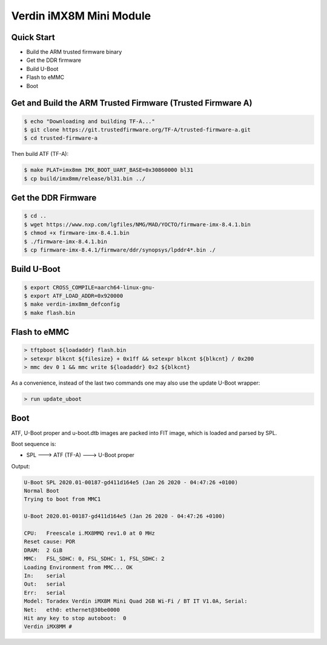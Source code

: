 .. SPDX-License-Identifier: GPL-2.0+

Verdin iMX8M Mini Module
========================

Quick Start
-----------

- Build the ARM trusted firmware binary
- Get the DDR firmware
- Build U-Boot
- Flash to eMMC
- Boot

Get and Build the ARM Trusted Firmware (Trusted Firmware A)
-----------------------------------------------------------

.. code-block:: bash

    $ echo "Downloading and building TF-A..."
    $ git clone https://git.trustedfirmware.org/TF-A/trusted-firmware-a.git
    $ cd trusted-firmware-a

Then build ATF (TF-A):

.. code-block:: bash

    $ make PLAT=imx8mm IMX_BOOT_UART_BASE=0x30860000 bl31
    $ cp build/imx8mm/release/bl31.bin ../

Get the DDR Firmware
--------------------

.. code-block:: bash

    $ cd ..
    $ wget https://www.nxp.com/lgfiles/NMG/MAD/YOCTO/firmware-imx-8.4.1.bin
    $ chmod +x firmware-imx-8.4.1.bin
    $ ./firmware-imx-8.4.1.bin
    $ cp firmware-imx-8.4.1/firmware/ddr/synopsys/lpddr4*.bin ./

Build U-Boot
------------
.. code-block:: bash

    $ export CROSS_COMPILE=aarch64-linux-gnu-
    $ export ATF_LOAD_ADDR=0x920000
    $ make verdin-imx8mm_defconfig
    $ make flash.bin

Flash to eMMC
-------------

.. code-block:: bash

    > tftpboot ${loadaddr} flash.bin
    > setexpr blkcnt ${filesize} + 0x1ff && setexpr blkcnt ${blkcnt} / 0x200
    > mmc dev 0 1 && mmc write ${loadaddr} 0x2 ${blkcnt}

As a convenience, instead of the last two commands one may also use the update
U-Boot wrapper:

.. code-block:: bash

    > run update_uboot

Boot
----

ATF, U-Boot proper and u-boot.dtb images are packed into FIT image,
which is loaded and parsed by SPL.

Boot sequence is:

* SPL ---> ATF (TF-A) ---> U-Boot proper

Output:

.. code-block:: bash

    U-Boot SPL 2020.01-00187-gd411d164e5 (Jan 26 2020 - 04:47:26 +0100)
    Normal Boot
    Trying to boot from MMC1

    U-Boot 2020.01-00187-gd411d164e5 (Jan 26 2020 - 04:47:26 +0100)

    CPU:   Freescale i.MX8MMQ rev1.0 at 0 MHz
    Reset cause: POR
    DRAM:  2 GiB
    MMC:   FSL_SDHC: 0, FSL_SDHC: 1, FSL_SDHC: 2
    Loading Environment from MMC... OK
    In:    serial
    Out:   serial
    Err:   serial
    Model: Toradex Verdin iMX8M Mini Quad 2GB Wi-Fi / BT IT V1.0A, Serial:
    Net:   eth0: ethernet@30be0000
    Hit any key to stop autoboot:  0
    Verdin iMX8MM #
